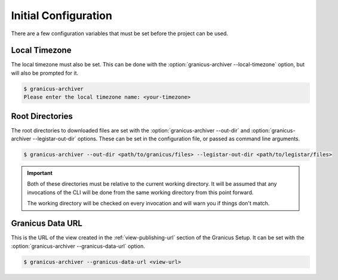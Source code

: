Initial Configuration
=====================

There are a few configuration variables that must be set before the project can be used.


Local Timezone
--------------

The local timezone must also be set.  This can be done with the :option:`granicus-archiver --local-timezone`
option, but will also be prompted for it.

.. code-block:: bash

   $ granicus-archiver
   Please enter the local timezone name: <your-timezone>


.. _config-root-directories:

Root Directories
----------------

The root directories to downloaded files are set with the :option:`granicus-archiver --out-dir`
and :option:`granicus-archiver --legistar-out-dir` options.  These can be set in the
configuration file, or passed as command line arguments.


.. code-block:: bash

   $ granicus-archiver --out-dir <path/to/granicus/files> --legistar-out-dir <path/to/legistar/files>


.. important::

   Both of these directories must be relative to the current working directory.
   It will be assumed that any invocations of the CLI will be done from the same
   working directory from this point forward.

   The working directory will be checked on every invocation and will warn you if
   things don't match.


.. _config-granicus-data-url:

Granicus Data URL
-----------------

This is the URL of the view created in the :ref:`view-publishing-url` section of the Granicus Setup.
It can be set with the :option:`granicus-archiver --granicus-data-url` option.


.. code-block:: bash

   $ granicus-archiver --granicus-data-url <view-url>
